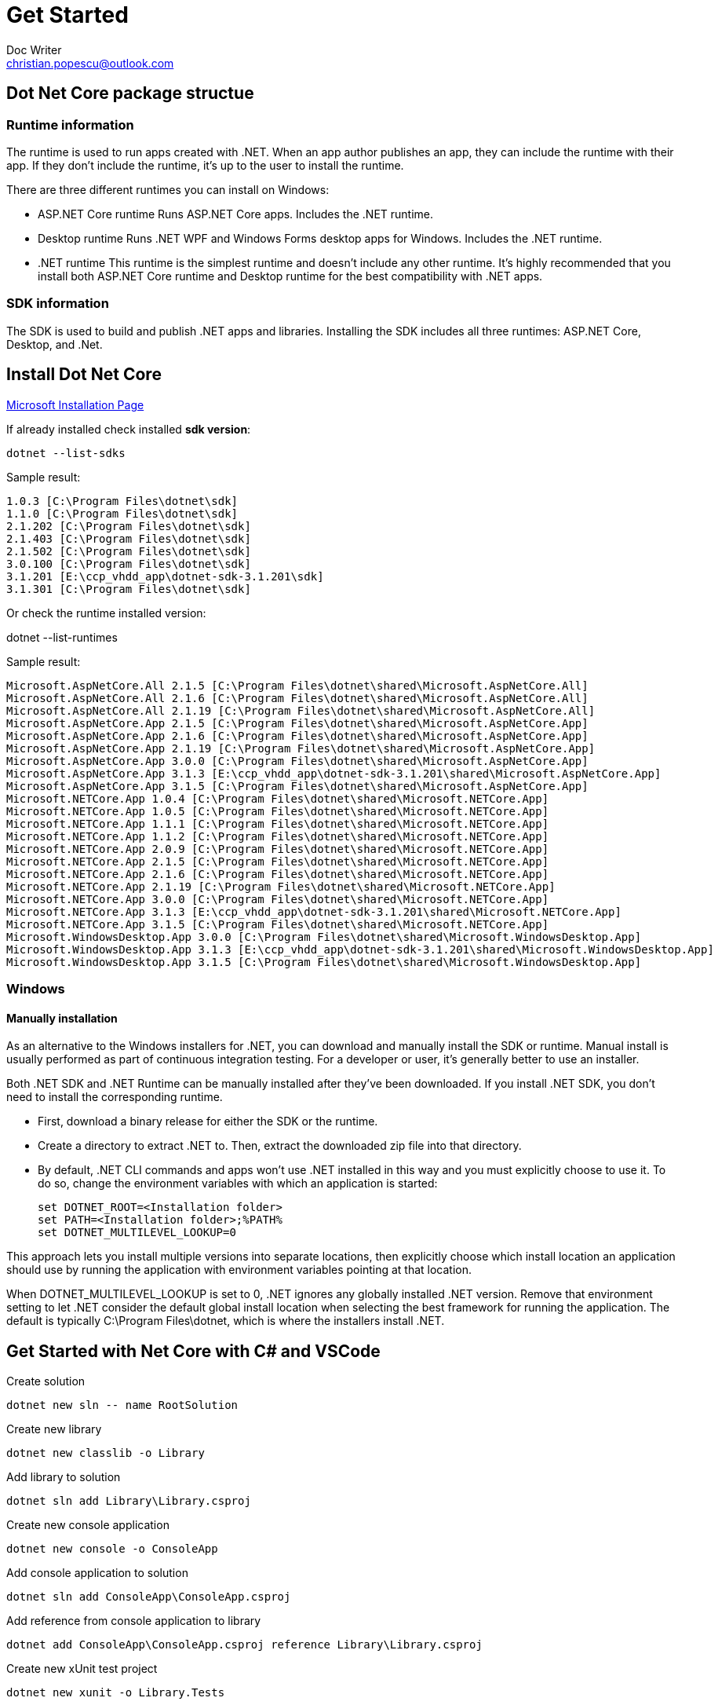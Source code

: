 = Get Started
Doc Writer <christian.popescu@outlook.com>

== Dot Net Core package structue

=== Runtime information
The runtime is used to run apps created with .NET. When an app author publishes an app, they can include the runtime with their app. If they don't include the runtime, it's up to the user to install the runtime.

There are three different runtimes you can install on Windows:

* ASP.NET Core runtime
Runs ASP.NET Core apps. Includes the .NET runtime.

* Desktop runtime
Runs .NET WPF and Windows Forms desktop apps for Windows. Includes the .NET runtime.

* .NET runtime
This runtime is the simplest runtime and doesn't include any other runtime. It's highly recommended that you install both ASP.NET Core runtime and Desktop runtime for the best compatibility with .NET apps.

=== SDK information
The SDK is used to build and publish .NET apps and libraries. Installing the SDK includes all three runtimes: ASP.NET Core, Desktop, and .Net.

== Install Dot Net Core

https://docs.microsoft.com/en-us/dotnet/core/install/windows?tabs=net50[Microsoft Installation Page]

If already installed check installed *sdk version*:

    dotnet --list-sdks

Sample result:

    1.0.3 [C:\Program Files\dotnet\sdk]
    1.1.0 [C:\Program Files\dotnet\sdk]
    2.1.202 [C:\Program Files\dotnet\sdk]
    2.1.403 [C:\Program Files\dotnet\sdk]
    2.1.502 [C:\Program Files\dotnet\sdk]
    3.0.100 [C:\Program Files\dotnet\sdk]
    3.1.201 [E:\ccp_vhdd_app\dotnet-sdk-3.1.201\sdk]
    3.1.301 [C:\Program Files\dotnet\sdk]

Or check the runtime installed version:

dotnet --list-runtimes

Sample result:

    Microsoft.AspNetCore.All 2.1.5 [C:\Program Files\dotnet\shared\Microsoft.AspNetCore.All]
    Microsoft.AspNetCore.All 2.1.6 [C:\Program Files\dotnet\shared\Microsoft.AspNetCore.All]
    Microsoft.AspNetCore.All 2.1.19 [C:\Program Files\dotnet\shared\Microsoft.AspNetCore.All]
    Microsoft.AspNetCore.App 2.1.5 [C:\Program Files\dotnet\shared\Microsoft.AspNetCore.App]
    Microsoft.AspNetCore.App 2.1.6 [C:\Program Files\dotnet\shared\Microsoft.AspNetCore.App]
    Microsoft.AspNetCore.App 2.1.19 [C:\Program Files\dotnet\shared\Microsoft.AspNetCore.App]
    Microsoft.AspNetCore.App 3.0.0 [C:\Program Files\dotnet\shared\Microsoft.AspNetCore.App]
    Microsoft.AspNetCore.App 3.1.3 [E:\ccp_vhdd_app\dotnet-sdk-3.1.201\shared\Microsoft.AspNetCore.App]
    Microsoft.AspNetCore.App 3.1.5 [C:\Program Files\dotnet\shared\Microsoft.AspNetCore.App]
    Microsoft.NETCore.App 1.0.4 [C:\Program Files\dotnet\shared\Microsoft.NETCore.App]
    Microsoft.NETCore.App 1.0.5 [C:\Program Files\dotnet\shared\Microsoft.NETCore.App]
    Microsoft.NETCore.App 1.1.1 [C:\Program Files\dotnet\shared\Microsoft.NETCore.App]
    Microsoft.NETCore.App 1.1.2 [C:\Program Files\dotnet\shared\Microsoft.NETCore.App]
    Microsoft.NETCore.App 2.0.9 [C:\Program Files\dotnet\shared\Microsoft.NETCore.App]
    Microsoft.NETCore.App 2.1.5 [C:\Program Files\dotnet\shared\Microsoft.NETCore.App]
    Microsoft.NETCore.App 2.1.6 [C:\Program Files\dotnet\shared\Microsoft.NETCore.App]
    Microsoft.NETCore.App 2.1.19 [C:\Program Files\dotnet\shared\Microsoft.NETCore.App]
    Microsoft.NETCore.App 3.0.0 [C:\Program Files\dotnet\shared\Microsoft.NETCore.App]
    Microsoft.NETCore.App 3.1.3 [E:\ccp_vhdd_app\dotnet-sdk-3.1.201\shared\Microsoft.NETCore.App]
    Microsoft.NETCore.App 3.1.5 [C:\Program Files\dotnet\shared\Microsoft.NETCore.App]
    Microsoft.WindowsDesktop.App 3.0.0 [C:\Program Files\dotnet\shared\Microsoft.WindowsDesktop.App]
    Microsoft.WindowsDesktop.App 3.1.3 [E:\ccp_vhdd_app\dotnet-sdk-3.1.201\shared\Microsoft.WindowsDesktop.App]
    Microsoft.WindowsDesktop.App 3.1.5 [C:\Program Files\dotnet\shared\Microsoft.WindowsDesktop.App]




=== Windows

==== Manually installation
As an alternative to the Windows installers for .NET, you can download and manually install the SDK or runtime. Manual install is usually performed as part of continuous integration testing. For a developer or user, it's generally better to use an installer.

Both .NET SDK and .NET Runtime can be manually installed after they've been downloaded. If you install .NET SDK, you don't need to install the corresponding runtime.

* First, download a binary release for either the SDK or the runtime.

* Create a directory to extract .NET to. Then, extract the downloaded zip file into that directory.

*   By default, .NET CLI commands and apps won't use .NET installed in this way and you must explicitly choose to use it. To do so, change the environment variables with which an application is started:

    set DOTNET_ROOT=<Installation folder>
    set PATH=<Installation folder>;%PATH%
    set DOTNET_MULTILEVEL_LOOKUP=0

This approach lets you install multiple versions into separate locations, then explicitly choose which install location an application should use by running the application with environment variables pointing at that location.

When DOTNET_MULTILEVEL_LOOKUP is set to 0, .NET ignores any globally installed .NET version. Remove that environment setting to let .NET consider the default global install location when selecting the best framework for running the application. The default is typically C:\Program Files\dotnet, which is where the installers install .NET.

== Get Started with Net Core with C# and VSCode

Create solution

	dotnet new sln -- name RootSolution

Create new library

	dotnet new classlib -o Library
	
Add library to solution

	dotnet sln add Library\Library.csproj

Create new console application

	dotnet new console -o ConsoleApp

Add console application to solution

	dotnet sln add ConsoleApp\ConsoleApp.csproj

Add reference from console application to library

	dotnet add ConsoleApp\ConsoleApp.csproj reference Library\Library.csproj

Create new xUnit test project

    dotnet new xunit -o Library.Tests